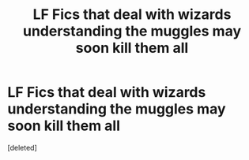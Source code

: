 #+TITLE: LF Fics that deal with wizards understanding the muggles may soon kill them all

* LF Fics that deal with wizards understanding the muggles may soon kill them all
:PROPERTIES:
:Score: 0
:DateUnix: 1581607007.0
:DateShort: 2020-Feb-13
:FlairText: Request
:END:
[deleted]

